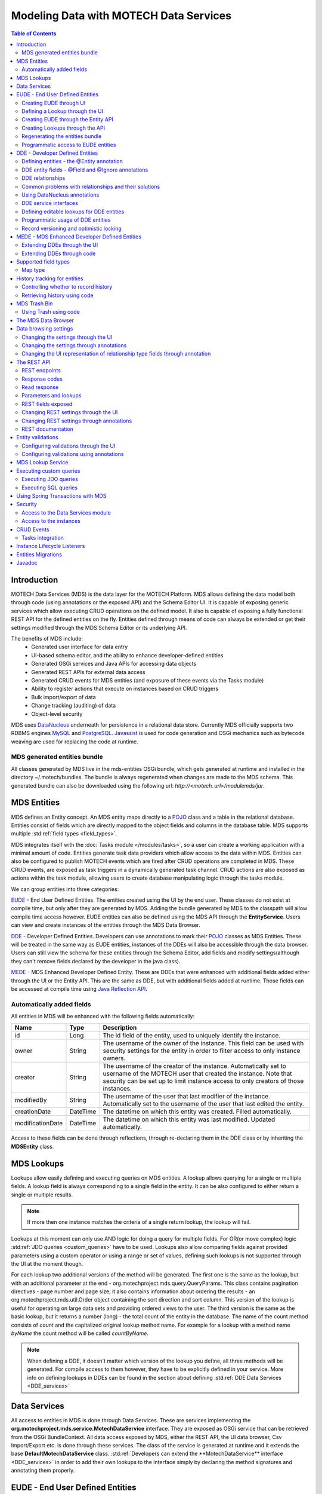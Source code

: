 =======================================
Modeling Data with MOTECH Data Services
=======================================

.. contents:: Table of Contents
   :depth: 3

############
Introduction
############

MOTECH Data Services (MDS) is the data layer for the MOTECH Platform. MDS allows defining the data model both through code
(using annotations or the exposed API) and the Schema Editor UI. It is capable of exposing generic services which allow
executing CRUD operations on the defined model. It also is capable of exposing a fully functional REST API for the
defined entities on the fly. Entities defined through means of code can always be extended or get their settings modified
through the MDS Schema Editor or its underlying API.

The benefits of MDS include:
 * Generated user interface for data entry
 * UI-based schema editor, and the ability to enhance developer-defined entities
 * Generated OSGi services and Java APIs for accessing data objects
 * Generated REST APIs for external data access
 * Generated CRUD events for MDS entities (and exposure of these events via the Tasks module)
 * Ability to register actions that execute on instances based on CRUD triggers
 * Bulk import/export of data
 * Change tracking (auditing) of data
 * Object-level security

MDS uses `DataNucleus <http://www.datanucleus.org/>`_ underneath for persistence in a relational data store. Currently
MDS officially supports two RDBMS engines `MySQL <http://www.mysql.com/>`_ and `PostgreSQL <http://www.postgresql.org/>`_.
`Javassist <http://www.csg.ci.i.u-tokyo.ac.jp/~chiba/javassist/>`_ is used for code generation and OSGi mechanics such
as bytecode weaving are used for replacing the code at runtime.

MDS generated entities bundle
#############################

All classes generated by MDS live in the mds-entities OSGi bundle, which gets generated at runtime and installed in the
directory ~/.motech/bundles. The bundle is always regenerated when changes are made to the MDS schema.
This generated bundle can also be downloaded using the following url: *http://<motech_url>/modulemds/jar*.


############
MDS Entities
############


MDS defines an Entity concept. An MDS entity maps directly to a `POJO <http://wikipedia.org/wiki/Plain_Old_Java_Object>`_ class
and a table in the relational database. Entities consist of fields which are directly mapped to the object fields and columns
in the database table. MDS supports multiple :std:ref:`field types <field_types>`.

MDS integrates itself with the :doc:`Tasks module </modules/tasks>`, so a user can create a working application with a minimal amount of code.
Entities generate task data providers which allow access to the data within MDS. Entities can also be configured to publish
MOTECH events which are fired after CRUD operations are completed in MDS. These CRUD events, are exposed as task triggers
in a dynamically generated task channel. CRUD actions are also exposed as actions within the task module, allowing users
to create database manipulating logic through the tasks module.

We can group entities into three categories:

EUDE_ - End User Defined Entities. The entities created using the UI by the end user. These classes do not exist at compile
time, but only after they are generated by MDS. Adding the bundle generated by MDS to the classpath will allow compile
time access however. EUDE entities can also be defined using the MDS API through the **EntityService**. Users can view and create
instances of the entities through the MDS Data Browser.

DDE_ - Developer Defined Entities. Developers can use annotations to mark their `POJO <http://wikipedia.org/wiki/Plain_Old_Java_Object>`_ classes
as MDS Entities. These will be treated in the same way as EUDE entities, instances of the DDEs will also be accessible through
the data browser. Users can still view the schema for these entities through the Schema Editor, add fields and modify
settings(although they can't remove fields declared by the developer in the java class).

MEDE_ - MDS Enhanced Developer Defined Entity. These are DDEs that were enhanced with additional fields added either
through the UI or the Entity API. This are the same as DDE, but with additional fields added at runtime. Those fields
can be accessed at compile time using `Java Reflection API <https://docs.oracle.com/javase/tutorial/reflect/>`_.

Automatically added fields
##########################

All entities in MDS will be enhanced with the following fields automatically:

+------------------+-----------+--------------------------------------------------------------------------------------+
|Name              |Type       | Description                                                                          |
+==================+===========+======================================================================================+
|id                |Long       |The id field of the entity, used to uniquely identify the instance.                   |
+------------------+-----------+--------------------------------------------------------------------------------------+
|owner             |String     |The username of the owner of the instance. This field can be used with security       |
|                  |           |settings for the entity in order to filter access to only instance owners.            |
+------------------+-----------+--------------------------------------------------------------------------------------+
|creator           |String     |The username of the creator of the instance. Automatically set to username of the     |
|                  |           |MOTECH user that created the instance. Note that security can be set up to limit      |
|                  |           |instance access to only creators of those instances.                                  |
+------------------+-----------+--------------------------------------------------------------------------------------+
|modifiedBy        |String     |The username of the user that last modifier of the instance. Automatically set to the |
|                  |           |username of the user that last edited the entity.                                     |
+------------------+-----------+--------------------------------------------------------------------------------------+
|creationDate      |DateTime   |The datetime on which this entity was created. Filled automatically.                  |
+------------------+-----------+--------------------------------------------------------------------------------------+
|modificationDate  |DateTime   |The datetime on which this entity was last modified. Updated automatically.           |
+------------------+-----------+--------------------------------------------------------------------------------------+

Access to these fields can be done through reflections, through re-declaring them in the DDE class or by inheriting
the **MDSEntity** class.

.. _lookups:

###########
MDS Lookups
###########

Lookups allow easily defining and executing queries on MDS entities. A lookup allows querying for a single or multiple
fields. A lookup field is always corresponding to a single field in the entity. It can be also configured to either return
a single or multiple results.

.. note::

    If more then one instance matches the criteria of a single return lookup, the lookup will fail.

Lookups at this moment can only use AND logic for doing a query for multiple fields. For OR(or move complex) logic
:std:ref:`JDO queries <custom_queries>` have to be used. Lookups also allow comparing fields against provided parameters
using a custom operator or using a range or set of values, defining such lookups is not supported through the UI at the moment
though.

For each lookup two additional versions of the method will be generated. The first one is the same as the lookup, but with an
additional parameter at the end - org.motechproject.mds.query.QueryParams. This class contains pagination directives
- page number and page size, it also contains information about ordering the results - an org.motechproject.mds.util.Order
object containing the sort direction and sort column. This version of the lookup is useful for operating on large data sets and providing
ordered views to the user. The third version is the same as the basic lookup, but it returns a number (long) - the total count
of the entity in the database. The name of the count method consists of *count* and the capitalized original lookup method name. For example
for a lookup with a method name *byName* the count method will be called *countByName*.

.. note::

    When defining a DDE, it doesn't matter which version of the lookup you define, all three methods will be generated.
    For compile access to them however, they have to be explicitly defined in your service. More info on defining lookups in DDEs
    can be found in the section about defining :std:ref:`DDE Data Services <DDE_services>`

#############
Data Services
#############

All access to entities in MDS is done through Data Services. These are services implementing the
**org.motechproject.mds.service.MotechDataService** interface. They are exposed as OSGi service that
can be retrieved from the OSGi BundleContext. All data access exposed by MDS, either the REST API, the UI data browser,
Csv Import/Export etc. is done through these services. The class of the service is generated at runtime and it extends the base
**DefaultMotechDataService** class. :std:ref:`Developers can extend the **MotechDataService** interface <DDE_services>`
in order to add their own lookups to the interface simply by declaring the method signatures and annotating them properly.

.. _EUDE:

################################
EUDE - End User Defined Entities
################################

These entities are created by end users, either through the UI or using the exposed API. No programming knowledge is required
in order to define an EUDE using the first method. Although these entities are not known at compile time(unless the jar generated by MDS is added
to the classpath) programmatic access to these entities is still possible using
`Java Reflection API <https://docs.oracle.com/javase/tutorial/reflect/>`_ and some handy helper classes exposed by MDS -
mainly the :std:ref:`MdsLookupService <mds_lookup_service>`.

.. note::

    All EUDE classes share the same java package: **org.motechproject.mds.entity**

.. _create_EUDE:

Creating EUDE through UI
########################

The easiest way to create EUDE entities is to use the MOTECH UI. First select **Data Services** from the left navigation
menu(**Modules** menu), then navigate to the **Schema Editor** tab. You will see a dropdown allowing to select an existing entity for
modification or deletion. Next to the dropdown menu you will see a New Entity button.

        .. image:: img/schema_editor.png
                :scale: 100 %
                :alt: MDS Schema Editor - adding new entity
                :align: center

After that the user is asked for the name of the entity. This can be anything that is a legal name of a class in Java.

        .. image:: img/entity_name.png
                :scale: 100 %
                :alt: MDS Schema Editor - enter entity name
                :align: center

The view for managing entity fields is then displayed to the user. Users can add a field by selecting its type, choosing a name
and a display name. 'display name' represents what will be visualised to the users in the MDS Data Browser, task editor etc.
'name' represents the actual name of the field that will be used for class and table creation. After this data is entered,
hitting the green plus sign will add the field.

        .. image:: img/new_field.png
                :scale: 100 %
                :alt: MDS Schema Editor - adding a new field
                :align: center

The field is then expanded and the user is presented with options to modify the field settings:

The **Basic** sections allows to change the previously entered name and display name, it also allows marking the field
as required, meaning that users will be prevented from creating an instance without any value in this field. A default
value for the field can also be entered, as well as a tooltip that will be shown to users creating instances of the entity.

         .. image:: img/field_basic.png
                 :scale: 100 %
                 :alt: MDS Schema Editor - basic field settings
                 :align: center

The **Metadata** section allows adding metadata to the field. This used internally by MDS for features such as relationships.
End users should not worry about this section, but advanced users can add any values they wish for their own processing needs.
Metadata is retrieved with the field schema using the Entity API. An example of using metadata could be a scenario when
we are writing a third party export tool, that takes the MDS Schema and imports it into a 3rd party system. The field
metadata can be used by that tool in order to recognize some fields as requiring special processing logic.

        .. image:: img/field_metadata.png
                :scale: 100 %
                :alt: MDS Schema Editor - metadata field settings
                :align: center

The **Validation** section allows setting specific validation rules for the field. Users will then be constrained by these
validations when creating instances of the entity. Validations are type specific.

        .. image:: img/field_validation.png
                :scale: 100 %
                :alt: MDS Schema Editor - field metadata
                :align: center

The **Settings** tab allows users to set type specific settings of the field. An example setting is the 'Max text length'
of a String field, which indicates the maximum length of the string at the database level.

        .. image:: img/field_settings.png
                :scale: 100 %
                :alt: MDS Schema Editor - field settings
                :align: center

Existing fields can be deleted using the trash bin icon next to their type.

        .. image:: img/field_delete.png
                :scale: 100 %
                :alt: MDS Schema Editor - delete field
                :align: center

When the user is done modifying the entity, clicking **Save changes** will save the changes to schema and regenerate
MDS entities. Clicking **Abandon Changes** will abandon all changes made by the user since the last save.

        .. image:: img/entity_save_abandon.png
                :scale: 100 %
                :alt: MDS Schema Editor - save or abandon changes
                :align: center

Defining a Lookup through the UI
################################

Users can use the UI for adding lookups to an entity. These lookups can then be executed either directly through the data
services or using the Data Browser UI. In order to add a new lookup, first open the advanced settings of an entity by
clicking the 'Advanced Settings' button.

        .. image:: img/entity_advanced.png
                :scale: 100 %
                :alt: MDS Schema Editor - advanced settings
                :align: center

After that users can create lookups by clicking on the 'New Lookup' button.

        .. image:: img/lookup_new.png
                :scale: 100 %
                :alt: MDS Schema Editor - adding a new lookup
                :align: center

The name fo the lookup can then be modified as well as whether it returns a single or multiple objects.
In order to make a lookup useful, it has be executed on a given set of fields, which can be added on the right side
of the window by clicking the 'New Lookup Field' button and selecting the right field from the dropdown. They can be
deleted using the trash bin button.

        .. image:: img/lookup_edit.png
                :scale: 100 %
                :alt: MDS Schema Editor - editing a lookup
                :align: center

In order to remove a lookup, the delete button in the lower right of dialog can be used.

        .. image:: img/lookup_delete.png
                :scale: 100 %
                :alt: MDS Schema Editor - deleting a lookup
                :align: center

When the user is done adding lookups to an entity, clicking **Save changes** will save the changes and trigger regeneration.
Clicking **Abandon Changes** will abandon all changes made by the user since the last save.

        .. image:: img/entity_save_abandon.png
                :scale: 100 %
                :alt: MDS Schema Editor - save or abandon changes
                :align: center

Creating EUDE through the Entity API
####################################

Creation of entities can be also done using the **org.motechproject.mds.service.EntityService**.
This an OSGi service exposed by MDS which allows creation and modification of MDS entities, exposing everything
that the UI does. In order to use the service it has to be retrieved from the OSGi context, either directly using the
OSGi API or a Blueprint reference can be used to inject a proxy for that service directly as a Spring bean.

Example of retrieving the service manually:

.. code-block:: java

    import org.motechproject.mds.service.EntityService;
    import org.osgi.framework.*;

    ...

    public EntityService getEntityService() {
        // note that if using Spring, the BundleContext can be injected as any other bean
        // which allows skipping this step
        BundleContext bundleContext = FrameworkUtil.getBundle(EntityService.class).getBundleContext();

        // get the service reference from the bundle context
        ServiceReference<EntityService> ref = bundleContext.getServiceReference(EntityService.class);

        // return the service for the reference, or null if there are no references
        // the service should always be available, so a null reference definitely indicates some sort error
        return ref == null ? null : bundleContext.getService(ref);
    }

and the preferred way using blueprint. Note that thanks to this declaration an EntityService bean becomes available
in your Spring context.

.. code-block:: xml

    <?xml version="1.0" encoding="UTF-8"?>
    <beans xmlns="http://www.springframework.org/schema/beans"
        xmlns:xsi="http://www.w3.org/2001/XMLSchema-instance"
        xmlns:osgi="http://www.eclipse.org/gemini/blueprint/schema/blueprint"
        xsi:schemaLocation="http://www.springframework.org/schema/beans
            http://www.springframework.org/schema/beans/spring-beans.xsd
            http://www.eclipse.org/gemini/blueprint/schema/blueprint
            http://www.eclipse.org/gemini/blueprint/schema/blueprint/gemini-blueprint.xsd">

        <osgi:reference id="entityService" interface="org.motechproject.mds.service.EntityService"/>

    </beans>


After getting hold of the service the entity can be created using the createEntity method:

.. code-block:: java

        EntityService entityService = getEntityService();

        EntityDto entity = new EntityDto("Patient");

        // the EntityDto instance returned will have the id value set
        entity = entityService.createEntity(entity);

.. _edit_EUDE_schema:

If we want to edit an existing entity, we can retrieve it using the EntityService:

.. code-block:: java

        // We can use the org.motechproject.mds.util.ClassName utility in order
        // to get the EUDE class name given just the name
        String className = ClassName.getEntityName("Patient");

        // className is org.motechproject.mds.entity.Patient
        EntityDto entity = entityService.getEntityByClassName(className);

When we have the EntityDto instance, fields can get added to the entity using the service and EntityDto returned:

.. code-block:: java

        // a simple integer field
        FieldDto simpleField = new FieldDto("simpleInt", "Simple integer", TypeDto.INTEGER);

        // a required name field
        FieldDto nameField = new FieldDto("name", "Patient Name", TypeDto.STRING, true);

        // an optional date of birth field, with a tooltip
        FieldDto dobField = new FieldDto("dob", "Date of Birth", TypeDto.DATETIME, false, null,
                "Patients date of birth, leave blank if unknown");

        // a required Social ID field, defaulting to 0
        FieldDto socialIdField = new FieldDto("socialId", "Social ID", TypeDto.LONG, true, 0L);

        // add the fields to the entity created earlier
        entityService.addFields(entity, simpleField, nameField, dobField, socialIdField);


In order to make these changes take effect, :std:ref:`data bundle regeneration must be triggered <Regeneration>`.

Creating Lookups through the API
################################

Just as any other edits on the entity schema, lookups can also be created using the EntityService.
In a similar fashion to fields, the **addLookups** method can be used for adding lookups to an entity.
Given that we have the EntityDto object and the EntityService(), we can create lookups in the following manner:

.. code-block:: java

        // this lookup will check the name field, during an exact comparison
        LookupDto lookupByName = new LookupDto("By name",
                true, // single object return
                true, // expose this lookup through REST
                Arrays.asList(new LookupFieldDto("name", LookupFieldDto.Type.VALUE)
        ));

        // this a complex lookup using multiple fields
        LookupDto complexLookup = new LookupDto("Complex lookup",
                false,  // return multiple objects
                false,  // do not expose by REST
            Arrays.asList(
                // the custom operator matches() will be used for querying on the name field
                new LookupFieldDto("name", LookupFieldDto.Type.VALUE, Constants.Operators.MATCHES),
                // the dob parameter will take a range, with a min and max value
                new LookupFieldDto("dob", LookupFieldDto.Type.RANGE),
                // for the state field, a set of possible values can be supplied
                new LookupFieldDto("state", LookupFieldDto.Type.SET),
                // the search through relationship fields is possible using the dot operator
                new LookupFieldDto("relationshipField.number", LookupFieldDto.Type.VALUE))
        );

        // add the lookup
        entityService.addLookups(entity, lookupByName, complexLookup);

In order to make these changes take effect, :std:ref:`data bundle regeneration must be triggered <Regeneration>`.

.. _Regeneration:

Regenerating the entities bundle
################################

After we are done with modifications to the entity schema, we must trigger regeneration in order for the
classes to get updated and made available in OSGi. For this we need to use **org.motechproject.mds.service.JarGeneratorService**,
which we can retrieve the same way that we can retrieve the EntityService. Once we have an instance of the service, all
we need to do is call the regenerateMdsDataBundle method:


.. code-block:: java

    JarGeneratorService jarGeneratorService = getJarGeneratorService();

    jarGeneratorService.regenerateMdsDataBundle();


After the schema gets regenerated and all bundles using MDS get refreshed, the EUDE class should be available for use.

Programmatic access to EUDE entities
####################################

EUDE classes can be accessed using java reflections. This is an example of creating an instance using reflections:

.. code-block:: java

    // first get the interface class name of the name entity
    // this helper method will always return org.motechproject.mds.entity.Patient
    String interfaceName = ClassName.getInterfaceName("Patient")

    // Retrieve the Data Service
    MotechDataService service = ServiceUtil.getServiceForInterfaceName(bundleContext, interfaceName);

    // Get the Class object for the entity
    Class entityClass = service.getClassType();

    // create a patient instance and set the name to "John"
    Object instance = entityClass.newInstance();
    PropertyUtil.setProperty(instance, "name", "John");

    // save it using the service
    service.create(instance);

As you can see the access is done through the Data Service. We can obtain the Class object for the
generated class and use it for doing all required operations using reflections.

.. _DDE:

################################
DDE - Developer Defined Entities
################################

Developers can use annotated `POJO <http://wikipedia.org/wiki/Plain_Old_Java_Object>`_ classes in order to define the
model for their application. Entities defined in this way will be treated in a similar fashion to EUDE_ entities, they can also
be accessed using the MDS Data Browser. New fields can also be added to DDEs - so that they become MEDE_.

DDEs are represented by actual Java classes used for defining them. OSGi bytecode weaving is used in order to enhance
these classes at runtime and add additional fields for them. Because of this, these classes can be used with ease in code,
since they are available during compile time to developers.

Defining entities - the @Entity annotation
##########################################

In order to define a DDE by using the **org.motechproject.mds.annotations.Entity** annotation. This are the contents of
Patient.java, an example fo a DDE entity:

.. code-block:: java

    package org.motechproject.example;

    import org.motechproject.mds.annotations.*;

    @Entity
    public class Patient {

    }

When the module containing this entity gets installed MDS will scan it for classes annotated with **@Entity**, and the
class above would get picked up for processing. Schema for the entity is then generated and persisted in the
database of MDS, the class is also enhanced by DataNucleus. The MDS weaving hook then replaces the bytecode for this
class in module ClassLoaders with the DataNucleus/MDS enhanced version, making it available to the modules using it.

.. note::

    The module must export the package of the entity in OSGi, using the Export-Package directive in its manifest.

The **@Entity** annotation has the following parameters:

* ``name`` - The name of the entity displayed to the user. Defaults to the simple name of the annotated class.
* ``module`` - The name of the module for this entity. Defaults to the module name of the bundle from which this entity comes from.
* ``namespace`` - The namespace in which the entity is defined. Optional, defaults to empty.
* ``tableName`` - The actual name of the table in the database for this entity. Allows users to directly control the name in the data store. The default table name will take the form of: ``MDS_<MODULE>_<NAMESPACE>_<ENTITY_NAME>``. If an entity has no namespace or module, those parts will be omitted.
* ``recordHistory`` - Set to true if MDS should record history for this entity.

DDE entity fields - @Field and @Ignore annotations
##################################################

An entity does not have much use without any fields. MDS will treat any public field or field with public
getter/setter in the class as an MDS field. In the class below, the field **name** will be picked up automatically as a
field to be persisted in the database:

.. code-block:: java

    @Entity
    public class Patient {

        private String name;

        public String getName() {
            return name;
        }

        public void setName(String name) {
            this.name = name;
        }
    }

The **@Field** annotation can be used for more explicit marking and control over the fields basic properties. In the
example below, the **required** parameter of the annotations is used to mark the name field as required, moreover the
physical column name in the database is set to "P_NAME":

.. code-block:: java

    @Entity
    public class Patient {

        @Field(name = "P_NAME", required = true)
        private String name;

        public String getName() {
            return name;
        }

        public void setName(String name) {
            this.name = name;
        }
    }

The @Field annotation could also be placed on the setter or getter methods for the same effect.

Not every public field, or not every field that has a public getter or setter has to be persisted in the database.
The **@Ignore** annotation can be used for marking such field as not persistent:

.. code-block:: java

    @Entity
    public class Patient {

        @Ignore
        public String name;
    }


The name field in the example above will not become a database field and no MDS schema will be generated for it. This
field will also not be accessible through the data browser.


DDE relationships
#################
Creating relationships between entities is currently only possible for DDE. The definition of a relationship depends
on the type of the relation. MDS supports one-to-one, one-to-many, many-to-many and master-detail relationships,
both uni-directional and bi-directional. The way to define relationships for DDEs is presented in the examples below.

- **One-to-one**
  To create a one to one relationship, one of the related entities, should define a field of class, that represents the
  second entity. Both classes must of course be valid MDS Entities. The code below, provided that Book is an
  entity, will create a simple, uni-directional, one-to-one relationship between Author and Book.

.. code-block:: java

    @Entity
    public class Author {
        @Field
        private String name;

        @Field
        private Book book;

        ...
    }

- **One-to-many**
  To create a one to many relationship, one of the entities should define a collection of related entity. Just like in
  one-to-one relationships, both classes must be valid MDS entities to work. The code below shows an example of a
  simple, uni-directional, one-to-many relationship between Author and Book (one author is related with many books).

.. code-block:: java

    @Entity
    public class Author {
        @Field
        private String name;

        @Field
        private Set<Book> book;

        ...
    }

- **Bi-directional relationships**
  The bi-directional relationship is a model, in which both sides of a relation are aware of the existence of
  a relationship and can both refer to the other side of a relation.

  To make the relationship bi-directional, two additional steps must be taken:
   - The second entity must also define a relationship to the other entity
   - Exactly one MDS field of a bi-directional relationship must be annotated with the @javax.jdo.annotations.Persistent(mappedBy = "fieldName")
     annotation. The fieldName should correspond to the field name that is in a relationship, in the another entity.

  Please see the code below, for an example of a one-to-many, bi-directional relationship.

.. code-block:: java

    @Entity
    public class Author {
        @Field
        private String name;

        @Field
        @Persistent(mappedBy = "author")
        private Set<Book> book;

        ...
    }

    @Entity
    public class Book {
        @Field
        private String title;

        @Field
        private Author author;

        ...
    }

- **Many-to-many**
  Mds supports two types of many to many relationship. First type is **M-N Set** relation which is bi-directional, if you
  need more information you should `read datanucleus M-N Set relation documentation <http://www.datanucleus.org/products/accessplatform_4_0/jdo/orm/many_to_many.html#set>`_.
  The code below shows an example of a many-to-many set relationship.

.. code-block:: java

    @Entity
    public class Author {
        @Field
        private String name;

        @Field
        @Persistent(mappedBy = "author")
        private Set<Book> book;

        ...
    }

    @Entity
    public class Book {
        @Field
        private String title;

        @Field
        private Set<Author> author;

        ...
    }

.. _indexed_manyToMany:

Second type is **M-N Indexed Lists** relation which is modelled as 2 1-N unidirectional relations using join tables. Very important
is to use the @IndexedManyToMany annotation at both ends of the relation instead of the @Persistent(mappedBy = "fieldName"). If you need more
information you should `read datanucleus M-N Indexed List relation documentation <http://www.datanucleus.org/products/accessplatform_4_0/jdo/orm/many_to_many.html#list_indexed>`_.
The code below shows an example of a many-to-many indexed list relationship.

.. code-block:: java

    @Entity
    public class Actor {

        @Field
        private String name;

        @Field
        @IndexedManyToMany(relatedField = "actors")
        private List<Movie> movies;

        ...
    }

    @Entity
    public class Movie {

        @Field
        private String name;

        @Field
        @IndexedManyToMany(relatedField = "movies")
        private List<Actor> actors;

        ...
    }


The code below shows an example how to properly use many-to-many indexed list relationship.

.. code-block:: java

    Actor actor1 = actorDataService.findByName("actor_1");
    Actor actor2 = actorDataService.findByName("actor_2");
    Movie movie = movieDataService.findByName("movie");

    movie.getActors().add(actor1);
    movie.getActors().add(actor2);
    actor1.getMovies().add(movie);
    actor2.getMovies().add(movie);

    movieDataService.update(movie);


.. note::

    To add an object to an M-N relationship you need to set it at both ends of the relation. You should also remember to
    define the methods equals and hashCode so that updates are detected correctly.

- **Master-detail**
  MDS also supports master-detail model, where entity can inherit some fields from another entity. This is achieved by
  simple class inheritance, using Java keyword **extends**. Naturally, both classes must be valid MDS entities for this
  to work. The code below shows an example of such master-detail model.

.. code-block:: java

    @Entity
    public abstract class Config {
        @Field
        private String name;

        @Field
        private Map<String, String> properties;

        ...
    }

    @Entity
    public class ModuleConfig extends Config {
        @Field
        private String moduleName;

        @Field
        private String moduleVersion;

        ...
    }

.. _lazy_eager_loading:

- **Eager/lazy loading**
  By default loading an entity with relationship will load its related entities, but that behaviour can be configured
  through @Persistent(defaultFetchGroup = "true/false") annotation. Please see the code below for an example.

  .. code-block:: java

      @Entity
      public class Author {

          @Field
          private String name;

          @Field
          @Persistent(defaultFetchGroup = "false")
          private Set<Book> books;

          ...
      }

  By defining class this way the set of books won't be fetched from the database unless it is explicitly said (e.g. by
  calling :code:`getBooks()` method on object of the :code:`Author` class) to. This approach simplifies the queries sent
  to the database and lower its overall usage.

  Lets take a look at the following example using :code:`Subscriber` and :code:`Subscription` classes.

  .. code-block:: java

      @Entity()
      public class Subscriber extends MdsEntity {

          @Field
          private Long callingNumber;

          @Field
          @Persistent(mappedBy = "subscriber")
          private Set<Subscription> subscriptions;

          ...

      }

  .. code-block:: java

      @Entity
      public class Subscription extends MdsEntity {

          @Field
          private String subscriptionId;

          @Field
          private Subscriber subscriber;

          ...

      }

  With the default approach query responsible for fetching subscriptions will look like this

  .. code-block:: sql

      SELECT 'entity.class.name.Subscription' AS
          NUCLEUS_TYPE,
          A0.creationDate,
          A0.creator,
          A0.id,
          A0.modificationDate,
          A0.modifiedBy,
          A0.owner,
          A0.subscriber_id_OID,
          A0.subscriptionId
      FROM MOTECH_PLATFORM_DATA_SERVICES_TEST_BUNDLE_SUBSCRIPTION A0
          WHERE EXISTS (
              SELECT 'entity.class.name.Subscriber' AS
                  NUCLEUS_TYPE,
                  A0_SUB.id AS DN_APPID
              FROM MOTECH_PLATFORM_DATA_SERVICES_TEST_BUNDLE_SUBSCRIBER A0_SUB
                  WHERE A0.subscriber_id_OID = A0_SUB.id)


  which gets simplified to

  .. code-block:: sql

      SELECT 'entity.class.name.Subscription' AS
          NUCLEUS_TYPE,
          A0.creationDate,
          A0.creator,
          A0.id,
          A0.modificationDate,
          A0.modifiedBy,
          A0.owner,
          A0.subscriber_id_OID,
          A0.subscriptionId
      FROM MOTECH_PLATFORM_DATA_SERVICES_TEST_BUNDLE_SUBSCRIPTION A0
          WHERE A0.subscriber_id_OID = 1

  if we remove :code:`Subscriptions` field from the default fetch group (by adding :code:`@Persistent(defaultFetchGroup = "false")
  annotation to the :code:`Subscriptions` field. This query requires one table scan less and won't be sent to the
  database unless explicitly ordered to.


Common problems with relationships and their solutions
######################################################

**Problem: Accessing related fields throws javax.jdo.JDODetachedFieldAccessException or returns null**

**Explanation:** By default, the metadata generated for the entities by MDS specifies that all fields are loaded eagerly. This
means that the object retrieved from MDS data service will have all its fields and relationship set. This behaviour can be
adjusted, by switching the strategy to lazy loading for certain fields. This is commonly done to improve the performance,
since the objects will not be fetched from the database until they are accessed. You can read more about :std:ref:`the eager and lazy
loading strategies in MDS <lazy_eager_loading>`. Datanucleus will only be able to fetch lazy loaded fields if they are
accessed within the same transaction. Accessing fields marked as lazy loaded, outside of the transaction will result
in either javax.jdo.JDODetachedFieldAccessException, if the instance is in detached state or will return null, if the
instance is in transient state.

Another possible reason of getting the aforementioned exception is accessing objects deep in the relationship chain. Depending
on the properties that have been set, Datanucleus will fetch the whole relationship tree together with an object, or only
relationships up to some certain level. This can be controlled using the maxFetchDepth property of the @Entity annotation
and datanucleus properties. A value of -1 means that the whole relationship tree should be fetched.

**Problem: Many-to-many relationship with lists does not work properly**

**Explanation:** Since many-to-many relationship with lists is treated differently - as two one-to-many relationships, and due
to several internal MDS issues, many-to-many relationship with lists must be modeled using our own @IndexedManyToMany. Please
see usage instructions in the :std:ref:`M:N relationships documentation <indexed_manyToMany>`.

**Problem: While starting the server or module an InvalidRelationshipException is thrown**

**Explanation:** The Motech Data Services module takes care, that all relationships are defined properly. In case it
finds any problems with the relationship definitions, it will throw this exception, with an instruction on how to
model the relationship properly. A general rule for bi-directional relationships is to place the @javax.jdo.annotations.Persistent
annotation at exactly one side of a relationship. In case of many-to-many relationships, use our own @IndexedManyToMany annotation.

.. _hashCode_equals:

**Problem: Creating/updating instance throws StackOverflowError**

**Explanation:** A common mistake while modeling bi-directional relationships is including the relationship field in the
hashCode and equals methods. Assume a bi-directional relationship between entities A and B and instances of those
entities that point to each other. When Datanucleus attempts to calculate the hashCode or invoke equals method to
compare the objects, it will fall into infinite loop, reading instance of entity A and B consecutively, until it
runs out of space and throws StackOverflowError. Therefore, it is highly recommended that relationship fields
are not used in the hashCode and equals methods. It is recommended that the hashCode and equals methods respect
the `Java guidelines <http://docs.oracle.com/javase/8/docs/api/java/lang/Object.html#hashCode-->`_ for overriding these methods.
Required and unique fields are the best candidates to use in these methods. Moreover, Datanucleus recommends that the
ID field is not used in the hashCode method, as it may cause issue while detaching/attaching persistable object.

In rare conditions the StackOverflowError may originate from the Datanucleus L2 Cache and it is most likely a bug
in Datanucleus. If such problem arises, please first make sure that all of the above conditions have been resolved.
If it doesn't help, the Motech Data Service exposes the evictAll method, that clears the entire Datanucleus cache.
Moreover, it is possible to adjust the `Datanucleus L2 cache settings <http://www.datanucleus.org/products/accessplatform/persistence_properties.html#cache>`_
or even turn it off completely. Please keep in mind that these steps may affect MDS performance.

**Problem: CRUD operations on instances throw javax.jdo.JDOUserException: Cannot read fields from a deleted object**

**Explanation:** The exception with the above message is thrown when Datanucleus attempts to perform operations on objects, that
have been elsewhere deleted. This might include a scenario with several threads working on the same instance or caching a
retrieved instance in a local variable and then accessing its related fields that have been deleted. Simple solutions
to this problem include synchronizing the code or retrieving fresh instance of an object, before introducing any changes.

**Problem: CRUD operations on instances with many-to-many relationship do not work properly**

**Explanation:** There are several rules that must be followed while working with many-to-many relationships. As per Datanucleus
contract, it is expected that the user takes care of the following things:
 - the hashCode and equals methods must be set in all entities as mentioned in the :std:ref:`hashCode / equals guidelines <hashCode_equals>`
 - while adding an object to many-to-many relationship, it must be set on the both ends of the relation; otherwise, Datanucleus
   won't know which side of the relationship is correct
 - while deleting an object with many-to-many relationship, it must first be removed from the other side of the relationship,
   to avoid errors about an object being linked to other objects
 - moreover, please see the `Datanucleus documentation about many-to-many relationships <http://www.datanucleus.org/products/accessplatform/jdo/orm/many_to_many.html>`_

In case of other problems or explanations not being helpful enough, please contact us via `mailing list <https://groups.google.com/forum/?fromgroups#!forum/motech-dev>`_,
so we can investigate your case. You will get a faster response if you provide a piece of code that reproduces the issue.


Using DataNucleus annotations
#############################

DataNucleus `JDO annotations <http://www.datanucleus.org/products/datanucleus/jdo/annotations.html>`_ can be used
for enhancing DDEs. These annotations will be taken into consideration by DataNucleus and override the metadata that
MDS generates. For example the **@javax.jdo.Unique** annotation can be used in order to mark fields in an entity as unique.
Refer to the DataNucleus documentation for more information on using those annotations.

.. _DDE_services:

DDE service interfaces
######################

DDEs can define their own interfaces that extend the default service interface that will be used for generating
MDS services. The service will be published under that interface, and thanks to inheritance, it will also expose
type safe methods from the base service. Here is an example of defining an interface for a 'Patient' DDE:

.. code-block:: java

    public interface PatientDataService extends MotechDataService<Patient> {

    }

Thanks to this declaration type safe access to methods of the interface will be gained, the generic parameter Patient
will be inserted for the returned/parameter values.

This way of defining services for DDEs also allows to define additional lookups on the service. These lookups are defined
as plain method declarations with annotations and their implementation will be generated at runtime by MDS. The lookup
method must be annotated with a **@Lookup** annotation. Method parameters should be marked with @LookupField annotation
in order to connect the parameter with the actual entity field.

.. note::

    If the @LookupField annotation is not present, MDS will fall back to an attempt to recognize the method parameter name,
    take note that this requires debug information at runtime, so you have to compile your classes appropriately.

.. code-block:: java

    public interface PatientDataService extends MotechDataService<Patient> {

        /*
         * This lookup finds a single patient based on the field 'name'.
         * So invoking this method like this: byName("John") will
         * return the patient with the name "John".
         */
        @Lookup
        Patient byName(@LookupField(name = "name") String name);

        /*
         * The count method. Note that if this method is not defined,
           it will be generated automatically from the lookup above.
         */
        long countByName(String name);

         /*
         * Same as above, but returns multiple results.
         */
        @Lookup
        List<Patient> byName2(@LookupField(name = "name") String name);

        /*
         * Same as above, but with QueryParams. Note that if this method is not defined,
           it will be generated automatically from the lookup above.
         */
        @Lookup
        List<Patient> byName2(@LookupField(name = "name") String name, QueryParams queryParams);
    }

The type of the parameter must match the type of the field, unless its one of the two special types:


**Range** - ranges can be used for looking up values that fall within the given range. An example is
a range of dates. Range consist of min and max values, it is possible to provide only one of these values so there will be no
boundary on the second end.

.. code-block:: java

    public interface PatientDataService extends MotechDataService<Patient> {

        /*
         * Looks up patients for which the date of birth falls in the supplied range of
         * values. Example of usage:

            byDateOfBirth(new Range<>(DateTime.now().minusYears(30), DateTime.now().minusYears(10)));

         * this returns patients born between 30 and 10 years ago.
         */
        @Lookup
        List<Patient> byDateOfBirth(@LookupField(name = "dob") Range<DateTime> dobRange);

    }

**Set** - Doing lookups by sets is also possible. Instead of providing a single value, you provide a set of values. If an
instance field matches one of the values, that is considered a hit(basically this is logical OR matching).

.. code-block:: java

    public interface PatientDataService extends MotechDataService<Patient> {

        /*
         * Looks up patients which name matches one of the values from the set.
         * Usage example:
         *
         *  byName(new HashSet<>(Arrays.asList("Tom", "John", "Bob")));
         *
         * This will return patients named Tom, John or Bob.
         */
        @Lookup
        List<Patient> byName(@LookupField(name = "name") Set<String> names);

    }

Lookups can also use custom operators. The operator is inserted between the field name and the lookup parameter in
the JDO query generated for the lookup. The default symbol is '=' - the equality sign, however different operators can also be used.
Both JDO QL `operators <http://www.datanucleus.org/products/datanucleus/jdo/jdoql.html#operators>`_ and
`methods <http://www.datanucleus.org/products/datanucleus/jdo/jdoql.html#methods>`_ can be used for lookups.
If an operator like "<" is provided as the custom operator, it will be put between field name and parameter value.
If the operator has the form a function like "matches()" it will generate a method call of the form
"parameter.matches(value)" - the value is inserted between the brackets. In order to provide a custom operator for a
lookup field, the customOperator field of the @LookupField annotation has to be set:

.. code-block:: java

    public interface PatientDataService extends MotechDataService<Patient> {

        /*
         * Does a matches() lookup on the name field.
         * Because matches() is used, a regex pattern can be passed as the parameter.
         */
        @Lookup
        List<Patient> byName(@LookupField(name = "name", customOperator = "matches()") String name);

    }

.. note::

    The list of standard JDO operators that can be used in lookups is defined as constants in the
    class **org.motechproject.mds.util.Constants.Operators**.

Defining editable lookups for DDE entities
##########################################

One way to define lookups for DDE entities is to include a :code:`mds-lookups.json` file in module resource directory.
The file should be a valid array of :code:`EntityLookups` class objects. Every lookup defined in the file will be added
only once, so even after user had deleted lookup it won't be recreated during module or MOTECH restart. This gives the
user complete control over those lookups without any restrictions. The unique identifier of every lookup is its
entity class name and lookup name combination. This is the intended way for modules to define lookups that should be
made editable by the end user. Backend code should not depend on these lookups.

Example :code:`mds-lookups.json` file.

.. code-block:: json

    [
        {
            "entityClassName" : "org.motechproject.tasks.domain.mds.task.Task",
            "lookups" : [
                {
                    "lookupName" : "Find Task by Owner",
                    "singleObjectReturn" : false,
                    "exposedViaRest" : false,
                    "lookupFields" : [
                        {
                            "name" : "owner",
                            "type" : "VALUE",
                            "customOperator" : "\u003d\u003d",
                            "useGenericParam" : false
                        }
                    ],
                    "readOnly" : false,
                    "methodName" : "findTaskByOwner",
                    "fieldsOrder" : [
                      "owner"
                    ]
                }
            ]
        }
    ]

Including the example json in Tasks module will result in adding lookup for Task entity that will return all tasks that
are owned by the specified user.

Programmatic usage of DDE entities
##################################

All that has to be done in order to use a DDE is to retrieve the service for its interface. Because of the nature
of DDEs, their classes are available during compile time. The service reference can be then retrieved using the
standard OSGi facilities:

.. code-block:: java

    public PatientService getPatientService() {
        BundleContext bundleContext = FrameworkUtil.getBundle(Patient.class).getBundleContext();
        ServiceReference<PatientService> ref = bundleContext.getServiceReference(PatientService.class);
        return ref == null ? null : bundleContext.getService(ref);
    }

The preferred way however is to use Blueprint OSGi references. The service will be injected as a Spring bean into the
Spring application context of the module and can be then used as any other bean(for example it can be @Autowired into
other beans).

.. code-block:: xml

    <?xml version="1.0" encoding="UTF-8"?>
    <beans xmlns="http://www.springframework.org/schema/beans"
        xmlns:xsi="http://www.w3.org/2001/XMLSchema-instance"
        xmlns:osgi="http://www.eclipse.org/gemini/blueprint/schema/blueprint"
        xsi:schemaLocation="http://www.springframework.org/schema/beans
            http://www.springframework.org/schema/beans/spring-beans.xsd
            http://www.eclipse.org/gemini/blueprint/schema/blueprint
            http://www.eclipse.org/gemini/blueprint/schema/blueprint/gemini-blueprint.xsd">

        <osgi:reference id="patientDataService" interface="org.motechproject.example.PatientService"/>

    </beans>

Once the service instance is obtained, the only thing left to do is to just call the right method exposed.

.. note::

    Usually a module should provide a service layer between the end user and the data layer implemented by MDS.
    It is not required however and left to the implementer.

Record versioning and optimistic locking
########################################

DDE entities support versioning of records. A version will be automatically increased after each update. This feature is
useful when other user or other thread is working with the same record. When user performs update but record has been changed
before this update an optimistic exception will be thrown. To enable versioning for the entity developer can extend **MdsVersionedEntity**
or can use the @Version annotation. The following example shows how to use the annotation.

.. code-block:: java

    @Entity
    @Version(strategy = VersionStrategy.VERSION_NUMBER, column = "version",
        extensions={@Extension(vendorName = "datanucleus", key="field-name", value="version")})
    public class VersionedEntity {

        @Field
        private Long version;
    }

.. note::

    Very important with REST API is to expose version field.


.. _MEDE:

##############################################
MEDE - MDS Enhanced Developer Defined Entities
##############################################

MEDE, MDS Enhanced Developer Defined Entities, are the DDE_ that were enhanced by users with additional fields at
runtime. In practice they are not much different from DDEs. The only difference lies in the additional fields added at runtime.
These fields are not part of the class at compile time, so access to these fields has to be done using reflections.
They can also be set through the MDS Data Browser, so this is a way for nontechnical users to attach their own schema to
the model.

Extending DDEs through the UI
#############################

Extending DDEs through the UI is not different from manipulating the schema of EUDE entities. Refer to the documentation
section on :std:ref:`creating EUDE entities <create_EUDE>` for more info. In order to extend a DDE first go the MDS
Schema Editor and select the DDE entity you wish to edit:

        .. image:: img/select_dde.png
                :scale: 100 %
                :alt: MEDE - select DDE
                :align: center

Next add the field you wish to add to the entity:

        .. image:: img/dde_new_field.png
                :scale: 100 %
                :alt: MEDE - add new field to DDE
                :align: center

You can also add lookup to the DDE:

        .. image:: img/dde_new_lookup.png
                :scale: 100 %
                :alt: MEDE - add new lookup to DDE
                :align: center

Finally, save your changes to trigger MDS schema regeneration and make your changes take effect(you can also abandon
your changes if you wish):

        .. image:: img/save_mede.png
                :scale: 100 %
                :alt: MEDE - save MEDE
                :align: center

Extending DDEs through code
###########################

Extending DDEs through code is no different from extending EUDE entities. The only difference is that the EntityDto for
the DDE has to be retrieved by providing its class name. Refer to the documentation on
:std:ref:`extending EUDE through code <edit_EUDE_schema>`.


.. _field_types:

#####################
Supported field types
#####################

MDS supports multiple types

+-----------+------------------------+---------------+--------------------+--------------------------------------------+
|MDS Type   |Java type               |MySQL DB type  |PostgreSQL DB type  |Description                                 |
+===========+========================+===============+====================+============================================+
|Blob       |java.lang.Byte[]        |mediumblob     |bytea               |A huge binary object, used to represent     |
|           |                        |               |                    |binary objects such as files or images.     |
+-----------+------------------------+---------------+--------------------+--------------------------------------------+
|Boolean    |java.lang.Boolean       |bit(1)         |boolean             |A boolean field, that can take either       |
|           |                        |               |                    |true or false as value.                     |
+-----------+------------------------+---------------+--------------------+--------------------------------------------+
|Combobox   |Based on settings:      |               |                    |A combobox showing users a selection of     |
|           |enum                    |separate table |separate table      |predefined values. It can take single or    |
|           |enum collection         |separate table |separate table      |multiple selections and can be configured   |
|           |java.lang.String        |varchar        |varchar             |to take user defined values.                |
|           |String collection       |separate table |separate table      |                                            |
+-----------+------------------------+---------------+--------------------+--------------------------------------------+
|           |java.util.Date          |datetime       |timestamp with      |A type representing the java.util.Date.     |
|           |                        |               |time zone           |Only available for DDE.                     |
+-----------+------------------------+---------------+--------------------+--------------------------------------------+
|           |org.joda.time.LocalDate |date           |date                |A type representing the LocalDate class     |
|           |                        |               |                    |from the Joda library. Does not represent   |
|           |                        |               |                    |time, only date. Only available for DDE.    |
+-----------+------------------------+---------------+--------------------+--------------------------------------------+
|           |org.joda.time.DateTime  |datetime       |timestamp with      |A type representing the DateTime class      |
|           |                        |               |time zone           |from the Joda library. Only available for   |
|           |                        |               |                    |DDE.                                        |
+-----------+------------------------+---------------+--------------------+--------------------------------------------+
|Date       |java.time.LocalDate     |date           |date                |A type representing the LocalDate class     |
|           |                        |               |                    |from Java8 time API. Does not represent     |
|           |                        |               |                    |time, only date.                            |
+-----------+------------------------+---------------+--------------------+--------------------------------------------+
|DateTime   |java.time.LocalDateTime |datetime       |timestamp with      |A type representing the LocalDateTime class |
|           |                        |               |time zone           |from Java8 time API.                        |
+-----------+------------------------+---------------+--------------------+--------------------------------------------+
|Decimal    |java.lang.Double        |double         |double precision    |A decimal field number.                     |
+-----------+------------------------+---------------+--------------------+--------------------------------------------+
|Integer    |java.lang.Integer       |int(11)        |integer             |An integer number.                          |
+-----------+------------------------+---------------+--------------------+--------------------------------------------+
|Locale     |java.util.Locale        |varchar        |varchar             |A type representing locale. Users will be   |
|           |                        |               |                    |shown a locale selection dropdown for       |
|           |                        |               |                    |type.                                       |
+-----------+------------------------+---------------+--------------------+--------------------------------------------+
|Map        |java.util.Map           |Separate table |Separate table      |A map of key-value pairs.                   |
+-----------+------------------------+---------------+--------------------+--------------------------------------------+
|Period     |org.joda.time.Period    |varchar        |varchar             |A type representing the Period class from   |
|           |                        |               |                    |the Joda library. Represents a period in    |
|           |                        |               |                    |time, i.e. 3 months.                        |
+-----------+------------------------+---------------+--------------------+--------------------------------------------+
|String     |java.lang.String        |varchar        |varchar             |A string of characters. The max length      |
|           |                        |               |                    |can be configured. For long text fields,    |
|           |                        |               |                    |consider using TextArea.                    |
+-----------+------------------------+---------------+--------------------+--------------------------------------------+
|TextArea   |java.lang.String        |mediumtext     |text                |A string of characters without max          |
|           |                        |               |                    |length. Suited for long text fields.        |
+-----------+------------------------+---------------+--------------------+--------------------------------------------+
|Time       |org.motechproject.      |varchar        |varchar             |A time representation without any date      |
|           |commons.date.model      |               |                    |or timezone information.                    |
|           |Time                    |               |                    |                                            |
+-----------+------------------------+---------------+--------------------+--------------------------------------------+

Map type
########

You can declare map with keys and values having generic type. MDS supports the following types of generics :

- key types (String, Integer, Long)
- value types (String, Integer, Long)

If you use the supported types, the field will be stored as a separate table in a database. Otherwise the field
will be serialized.

.. note::

    In a separate table map keys will be treated as primary keys. By default max key length in InnoDB is 767 bytes.
    When the innodb_large_prefix configuration option is enabled, this length limit is raised to 3072 bytes,
    for InnoDB tables that use the DYNAMIC and COMPRESSED row formats. Here you can find more details :
    http://dev.mysql.com/doc/refman/5.6/en/innodb-parameters.html#sysvar_innodb_large_prefix

#############################
History tracking for entities
#############################
MDS allows to keep track of any changes made on the instances, as well as reverting the state of an instance to a
concrete revision. Both viewing the history of an instance and reverting can be done via the code and UI. This feature
will only be available if you explicitly set, that the history tracking for your entity should be enabled. If you want to
view the history for your instance via UI, simply go to the detailed view of that instance, and click on the **History** button.

            .. image:: img/instance_history.png
                    :scale: 100 %
                    :alt: Detailed view of an instance - history
                    :align: center

.. note::

    If you introduce any changes to the entity definition (e.g. add or delete a field), you will still be able to view
    the state of an instance, but you will lose the ability to revert an instance (because of a schema mismatch).

Controlling whether to record history
#####################################
By default MDS doesn't keep track of the instance revisions. Most of the DDEs that come with MOTECH modules have the
tracking of the history disabled as well. To enable history tracking for the...

- Developer Defined Entity (DDE) - You have to set the **recordHistory** parameter of the **@Entity** annotation to true.

.. code-block:: java

    @Entity(recordHistory = true)

- End User Defined Entity (EUDE) - The **Enable history audit** option is available under the **Advanced** window of
  an entity, in the **Auditing & Revision Tracking** tab

            .. image:: img/entity_history_tracking.png
                    :scale: 100 %
                    :alt: MDS Schema Editor - History Tracking setting
                    :align: center


Retrieving history using code
#############################
MDS exposes an implementation of the **org.motechproject.mds.service.HistoryService**. To make use of it, you should simply
create a reference to that service in your blueprint:

.. code-block:: xml

    <osgi:reference id="historyServiceOSGi" interface="org.motechproject.mds.service.HistoryService" />

From now on, you will be able to use the history service, just like any other Spring bean, for example, by placing the
**@Autowired** annotation on a field of type **org.motechproject.mds.service.HistoryService**. The service allows recording
history, deleting the whole history for an instance and retrieving the historical revisions of an instance.


#############
MDS Trash Bin
#############
When an instance is deleted, it can either be removed completely or moved to the trash. In case an instance is moved
to the trash, there will be an ability to view all instances that have been deleted, as well as to restore any instance
from the trash. Users may also choose to empty the trash from time to time. All the data retention settings are available
in the MDS settings tab. If you choose to empty the trash, MDS will use the scheduler to set up a job, that runs every
specified period and empties the trash.

            .. image:: img/mds_settings.png
                    :scale: 100 %
                    :alt: MDS Settings panel
                    :align: center

To view instances that have been moved to the trash, click the **View trash** button, after selecting an entity in the
data browser. To restore any instance from the trash, select that instance and click **Restore** button on the detailed
view of the deleted instance.

            .. image:: img/data_browser_view_trash.png
                    :scale: 100 %
                    :alt: MDS Data Browser - view trash
                    :align: center

.. note::

    If you introduce any changes to the entity definition (e.g. add or delete a field), you will lose access to all
    the deleted instances of the previous schema. That means you will no longer be able to view or restore them anymore.


Using Trash using code
######################
Similar to the HistoryService mentioned above, MDS also exposes the **TrashService** that allows operations on the
Trash bin from the code. To use the exposed service, create a reference in your blueprint file:

.. code-block:: xml

    <osgi:reference id="trashServiceOSGi" interface="org.motechproject.mds.service.TrashService" />

Accessing the service also works the same way as with the HistoryService - treat it as any other Spring bean, for example
by placing the **@Autowired** annotation on the field of type **org.motechproject.mds.service.TrashService**. The trash
service allows to place instances in trash, retrieve instances from trash, schedule the trash purging, empty the trash
and check current data retention settings.


####################
The MDS Data Browser
####################
The data browser is a place, where you can perform CRUD operations on the instances of an entity. The main window of the
data browser shows a list of all entities, grouped by modules to which they belong. From this point, you can choose to
view instances of a certain entity by clicking on the name of that entity, or add an instance of an entity by pressing
the **Add** button, next to the entity name.

            .. image:: img/data_browser_main.png
                    :scale: 100 %
                    :alt: MDS Data Browser - main window
                    :align: center

If you pick one of the entities, you will be brought to the view, showing the instances of that entity. From this view,
you can perform several operations on the instances.

            .. image:: img/data_browser_instances.png
                    :scale: 100 %
                    :alt: MDS Data Browser - view instances
                    :align: center


+----------------------+---------------------------------------------------------------------------------------------+
|Button                |Role                                                                                         |
+======================+=============================================================================================+
|Back to entity list   |Brings you back to the main data browser view, listing entities                              |
+----------------------+---------------------------------------------------------------------------------------------+
|Add                   |Brings you to the Add instance dialog, where you can add an instance of an entity            |
+----------------------+---------------------------------------------------------------------------------------------+
|Lookup                |Allows you to view only instances that match certain criteria. The definition of these       |
|                      |criteria are set in the Advanced dialog on the Schema Editor                                 |
+----------------------+---------------------------------------------------------------------------------------------+
|Fields                |Allows you to display only certain fields in the browser. Useful when your entity has got    |
|                      |a lot of fields, and you are only interested in few of them                                  |
+----------------------+---------------------------------------------------------------------------------------------+
|Import CSV            |This option allows the import of instances from a CSV file. If there is an instance with the |
|                      |same id present both in the database and the file, it will get updated with the values from  |
|                      |the file                                                                                     |
+----------------------+---------------------------------------------------------------------------------------------+
|Export CSV            |This option allows the export of all instances of the selected entity to the CSV file        |
+----------------------+---------------------------------------------------------------------------------------------+
|View trash            |Allows to view all instances that have been moved to the trash, on the current entity schema |
+----------------------+---------------------------------------------------------------------------------------------+


If you click on any instance, a detailed view for that instance will be shown. Depending on the entity definition,
necessary input fields will be presented, where you can set the values for these fields. You may also choose to
delete that instance or view the revision history (if history tracking is enabled for that entity). When you are done
editing an instance, click the **Save** button. To abandon changes, click **Cancel**.

            .. image:: img/data_browser_edit_instance.png
                    :scale: 100 %
                    :alt: MDS Data Browser - view instances
                    :align: center



######################
Data browsing settings
######################
The data browsing settings allow to control several data browser UI options for an entity. Available options are:

- The ordering of the entity fields
- The fields to display on the UI by default
- Allow filtering by chosen field values (only available for some types)
- Change UI representation for relationship type fields.

The automatically generated fields are not displayable by default, but all other fields are. The display order is determined
based on the order in which they were added. No fields will be marked filterable by default.

.. note::

    The data browser filters can currently only be generated for the Date, DateTime, LocalDate, Boolean and List types.


Changing the settings through the UI
####################################
To change the data browsing settings via UI, go to the Schema Editor and select an entity for which you wish to set the
settings. Go to the **Advanced** view and pick the **Data Browsing** tab. The first section, called **Display fields**,
contains two tables. The table to the right shows fields that have been selected to display by default. The table to the
left shows all other fields. The order of the fields in the **Fields to display** table corresponds to the order of the
fields in the data browser UI. You can move fields from one table to another and change their order, using provided
buttons, or by dragging the fields to their destination. The second section, named **Filters** allows to pick fields,
for which the data browser UI will generate filters. Please note that only fields of a certain types will be displayed.
The filters are generated automatically and are adjusted to the field type. For example, for the date types, there will
be an option to set a filter for today, this week, this month and this year, while for boolean, this will be only true
and false. When you finish making the changes, close the Advanced window and click **Save changes**.

            .. image:: img/data_browser_settings.png
                    :scale: 100 %
                    :alt: MDS Data Browser settings
                    :align: center


Changing the settings through annotations
#########################################
The data browsing settings can also be set using MDS annotations. The two annotations that allow this are **@UIDisplayable**
and **@UIFilterable**. Similar to the @Field annotation, they can be placed on fields, as well as on getters and setters.
The **@UIFilterable** annotation will work only, when placed on the field of a supported type.

.. note::

    If you use the **@UIDisplayable** annotation on any field of your entity, all other fields, that lack the annotation,
    will be marked as not displayable.

By default, all fields defined in the entity will be marked as displayable. The **@UIDisplayable** annotation allows
changing this behaviour. If at least one field is marked with the **@UIDisplayable** annotation, the default behaviour
will not be applied, and only annotated fields will be marked displayable. The annotation contains optional
**position** parameter, that allows to pick the position of the field on the data browser UI. The ordering should start
with the number zero. Fields are not UIFilterable by default. To allow filtering by field values on the data browser,
simply annotate that field with **@UIFilterable**.

The following code presents the usage of the two annotations:

.. code-block:: java

    @Field
    private String externalId;

    @Field
    @UIDisplayable(position = 0)
    private String name;

    @Field
    @UIDisplayable(position = 2)
    @UIFilterable
    private DateTime dateTime;

    @Field
    @UIDisplayable(position = 3)
    private Long priority;

    @Field
    @UIDisplayable(position = 1)
    private String description;

Changing the UI representation of relationship type fields through annotation
#############################################################################
The way relationship type fields are displayed can be changed through the **@UIRepresentation** annotation. This annotation
can be placed on a method which takes no arguments and returns String. The **@UIRepresentation** annotation works only when
placed on supported method.

.. note::

    Use the **@UIRepresentation** annotation only on method for an entity.

By default, the toString method of an entity would be used to get the display value. You can customize this
with the **@UIRepresentation** annotation.


The following code presents the usage of the annotation

.. code-block:: java

    @Field
    private String externalId;

    @Field
    private String name;

    @UIRepresentation
    public String displayValue() {
            return "Sample Display Value";
    }

############
The REST API
############
MDS REST API allows to perform CRUD operations on the instances of an entity. By default, no operations are
allowed via REST, which means that an administrator, must explicitly allow an access via REST to an entity. Even
when an access via REST is enabled for an entity, valid MOTECH credentials must be provided in order for a request
to be processed. MDS REST API uses a BASIC access authentication method by default, but that can be changed using
:doc:`dynamic security rules </get_started/dynamic_urls_security_rules>` (can be done on a per entity basis). Moreover the standard
:std:ref:`MDS entity level security <security>` will also apply.

REST endpoints
##############
The general endpoint to the MDS REST operations is:
``http://<motech-server-address>/module/mds/rest/<<path>>``

The table below explains what HTTP request method are supported for each of the CRUD operation, as well as how the
"path" should look like.

+--------------+---------------+----------------------------------------------------------------+-------------------------------------+
|Operation     |HTTP requests  |Paths                                                           |Notes                                |
+==============+===============+================================================================+=====================================+
|Create        |POST           | ``/{moduleName}/{namespace}/{entityName}``                     |The data sent with the request       |
|              |               | ``/{moduleName}/{entityName}``                                 |should contain JSON representation   |
|              |               | ``/{entityName}``                                              |of the object                        |
+--------------+---------------+----------------------------------------------------------------+-------------------------------------+
|Read          |GET            | ``/{moduleName}/{namespace}/{entityName}``                     |Can take multiple params, like       |
|              |               | ``/{moduleName}/{entityName}``                                 |?page=1&pageSize=20&sort=name        |
|              |               | ``/{entityName}``                                              |                                     |
+--------------+---------------+----------------------------------------------------------------+-------------------------------------+
|Read - Lookup |GET            | ``/lookup/{moduleName}/{namespace}/{entityName}/{lookupName}`` |Can take multiple params, like       |
|              |               | ``/lookup/{moduleName}/{entityName}/{lookupName}``             |?page=1&pageSize=20&sort=name        |
|              |               | ``/lookup/{entityName}/{lookupName}``                          |                                     |
|              |               |                                                                |Lookup parameters should be provided |
|              |               |                                                                |as request parameters.               |
+--------------+---------------+----------------------------------------------------------------+-------------------------------------+
|Update        |PUT            | ``/{moduleName}/{namespace}/{entityName}``                     |The instance to update will be       |
|              |               | ``/{moduleName}/{entityName}``                                 |determined on the id, taken from     |
|              |               | ``/{entityName}``                                              |included JSON representation         |
+--------------+---------------+----------------------------------------------------------------+-------------------------------------+
|Delete        |DELETE         | ``/{moduleName}/{namespace}/{entityName}/{instanceId}``        |                                     |
|              |               | ``/{moduleName}/{entityName}/{instanceId}``                    |                                     |
|              |               | ``/{entityName}/{instanceId}``                                 |                                     |
+--------------+---------------+----------------------------------------------------------------+-------------------------------------+

.. note::

    EUDE are never assigned to any module. For DDE, the module name should not contain the "motech" or "motech-platform" prefix, if
    the module has one.

Response codes
##############

These are the response codes returned by the MDS REST API:

- **200** *OK* - The operation was successful. Note that delete is idempotent, meaning 200 will be also returned for already deleted items.
- **400** *Bad Request* - The body or parameters provided in the request are invalid.
- **401** *Unauthorized* - The caller is not authorized and thus not permitted to execute the operation.
- **403** *Forbidden* - The user does not have necessary rights to execute the operation.
- **404** *Not Found* - Either the given entity or the requested object does not exist.
- **500** *Internal Server Error* - The request cannot be processed due to a server error.

Read response
#############

In case of read operations Motech also adds metadata to the response. Response is divided into two sections: metadata
and data. The metadata contains following fields:

+------------+------------------------------------------------------------------------+------------+
|Name        |Description                                                             |Type        |
+============+========================================================================+============+
|entity      |The entity name of the instances.                                       |String      |
+------------+------------------------------------------------------------------------+------------+
|className   |The name of the entity class.                                           |String      |
+------------+------------------------------------------------------------------------+------------+
|module      |The module name of the entity. Null in case of EUDE entity.             |String      |
+------------+------------------------------------------------------------------------+------------+
|namespace   |The namespace in which the entity is defined.                           |String      |
+------------+------------------------------------------------------------------------+------------+
|totalCount  |The total number of instances that match the search conditions. 1 i     |Long        |
|            |case of retrieving with :code:`id` parameter or with a single object    |            |
|            |lookup.                                                                 |            |
+------------+------------------------------------------------------------------------+------------+
|page        |The page number.                                                        |Integer     |
+------------+------------------------------------------------------------------------+------------+
|pageSize    |The page size.                                                          |Integer     |
+------------+------------------------------------------------------------------------+------------+

Below you can find sample response:

.. code-block:: json

    {
      "metadata": {
        "entity": "EmailRecord",
        "className": "org.motechproject.email.domain.EmailRecord",
        "module": "MOTECH Platform Email",
        "namespace": "",
        "totalCount": 2,
        "page": 1,
        "pageSize": 20
      },
      "data": [
        {
          "id": 1,
          "creator": "admin",
          "owner": "admin",
          "modifiedBy": "admin",
          "deliveryStatus": "SENT",
          "toAddress": "adress1@organisation.com",
          "subject": "Subject 1",
          "message": "Sample message",
          "fromAddress": "adress2@organisation.com",
        },
        {
          "id": 2,
          "creator": "admin",
          "owner": "admin",
          "modifiedBy": "admin",
          "deliveryStatus": "SENT",
          "toAddress": "adress1@organisation.com",
          "subject": "Subject 2",
          "message": "Other message",
          "fromAddress": "adress2@organisation.com",
        }
      ]
    }


Parameters and lookups
######################
When retrieving the instances using MDS REST API (GET request), there's an ability to apply some parameters, to have
a better control on the result of the request. The parameters are applied as any other GET request parameters.

- **id**
  Return a single instance, with the provided id
- **pageSize**
  Defines an amount of instances that should be returned per request (defaults to 20)
- **page**
  Defines a result page that should be returned (defaults to 1)
- **sort**
  Defines a column that should be used to sort the instances in the result
- **order**
  Either "asc" or "desc"
- **lookup**
  A name of lookup that should be used to retrieve the instances. A lookup must be marked as exposed via REST in
  order for this to work. The values used in the lookup should be provided as GET request parameters. This an alternative way
  of calling a lookup, rather than calling it through the lookup url described above.

Below, you will find some examples of valid REST URLs. Assume our entity is called MyEntity.

- ``http://<<address>>:<<port>>/motech-platform-server/module/mds/rest/MyEntity``
  Return 20 records from the first page (default settings applied)

- ``http://<<address>>:<<port>>/motech-platform-server/module/mds/rest/MyEntity?id=15``
  Return an instance with id 15

- ``http://<<address>>:<<port>>/motech-platform-server/module/mds/rest/MyEntity?page=2&pageSize=50&sort=name&order=asc``
  Return 50 records from the second page, having sorted the instances by name field ascending

- ``http://<<address>>:<<port>>/motech-platform-server/module/mds/rest/MyEntity?lookup=byName&name=Laura``
  Executes a lookup named "byName" with the lookup field "name" being "Laura" on the entity "MyEntity" and returns results.


REST fields exposed
###################
By default all fields are marked as exposed via REST, both for DDE and EUDE. If you choose to hide some of them,
they will simply be ignored, when performing CRUD operations via REST on them. When retrieving instances, the result will
not contain the fields that are not exposed and when updating or creating instances, the hidden fields will be ignored,
even if they are present in the provided JSON representation.


Changing REST settings through the UI
#####################################
You can access the REST API settings by selecting an entity in the Schema Editor and then opening the advanced settings,
by clicking on the **Advanced** button. On the new window, navigate to the **REST API** tab.

            .. image:: img/schema_editor_rest_settings.png
                    :scale: 100 %
                    :alt: MDS REST API settings
                    :align: center

The settings may contain up to three sections:

- The first one, named **Fields** allows to pick fields that should be
  exposed via REST. Fields in the table to the right are exposed and fields in the table to the left are not. You can
  drag and drop fields from one table to another or select them and use provided buttons.
- The next section is named **Actions** and defines the operations on the instances that are allowed via REST for this entity.
  By default, no action is allowed. You can choose to change it, by selecting some or all of the actions.
- The last section, called **Lookups** will appear only if there is at least one lookup defined for an entity. This section
  allows to pick the lookups that can be executed via REST. Note, that to execute lookups at all, a "Read" action must
  be enabled.

Changing REST settings through annotations
##########################################
The REST settings can also be applied using MDS annotations. The three annotations that allow this, are:

- **@org.motechproject.mds.annotations.RestIgnore**
  As stated in the previous sections, be default all fields are exposed via REST. You can adjust this behaviour
  using this annotation. Annotated fields will not be exposed via REST.
- **@org.motechproject.mds.annotations.RestOperations**
  Placed on the entity class definition, specifies the REST operations that should be allowed for this entity.
  The annotation takes an array of org.motechproject.mds.annotations.RestOperation, which is an enum of possible
  values.
- **@org.motechproject.mds.annotations.RestExposed**
  Placed on the lookup method definition, in the service interface. Annotated lookup methods will be marked
  as exposed via REST. By default, lookups are not exposed via REST.

The code below shows an example usage of the annotations:

.. code-block:: java

    @Entity
    @RestOperations({RestOperation.CREATE, RestOperation.READ})
    public class MyEntity {

        @Field
        @RestIgnore
        private Integer number;

        @Field
        private String emailAddress;

        @Field
        private String message;
    }


    public interface MyEntityService extends MotechDataService<MyEntity> {

        @Lookup(name = "By number")
        List<MyEntity> findByNumber(@LookupField(name = "number") Integer number);

        @Lookup(name = "By Email Address")
        @RestExposed
        List<MyEntity> findByEmailNumber(@LookupField(name = "emailAddress") String emailAddress);
    }

REST documentation
##################

MOTECH provides a user interface that documents and allows the testing of the REST API exposed by MDS. This interface
is generated using `Swagger <http://swagger.io/>`_. In order to access this UI, first select **REST API** in the top menu, then
**Data Services** in the sub-menu.


            .. image:: img/swagger_ui.png
                    :scale: 100 %
                    :alt: Swagger UI for the MDS REST API
                    :align: center


The raw Swagger specification file (JSON format) is accessible at *<your_motech_url>/module/mds/rest-doc*.

##################
Entity validations
##################
MDS allows to set up validations on the fields of an entity. A validation ensures that values of created
instances will match some criteria. The validations are applied on two levels:

- UI - MDS UI will check the values when adding or editing instances and display hints or errors, when the value does not
  match some of the defined validations.
- Code - Attempting to save an instance that has got invalid values, using the retrieved MotechDataService, will result
  in a **ConstraintViolationException**.


Configuring validations through the UI
######################################
To set up validations for a field of an entity, open the Schema Editor and select an entity, for which you
wish to set validations. Expand the field that should be validated and navigate to the **Validation** tab.

            .. image:: img/schema_editor_validations.png
                    :scale: 100 %
                    :alt: MDS Schema Editor - Validations
                    :align: center

Only some of the MDS types support setting up validations via UI, so if a selected field is of a type that is not
supported, the **Validation** tab will not appear. Please see the list of supported types and validations below.

+-----------------+----------------+----------------------------------------+----------------------------------------------+
|Type             |Validation      |Annotation                              |Description                                   |
+=================+================+========================================+==============================================+
|String           |Regex           |@javax.validation.constraints.Pattern   |Allows to set up a regular expression. Only   |
|                 |                |                                        |strings that match the regex will be accepted.|
+-----------------+----------------+----------------------------------------+----------------------------------------------+
|String           |Minimum length  |@javax.validation.constraints.Size      |Defines a minimal number of characters the    |
|                 |                |                                        |strings must have.                            |
+-----------------+----------------+----------------------------------------+----------------------------------------------+
|String           |Maximum length  |@javax.validation.constraints.Size      |Defines a number of characters the strings    |
|                 |                |                                        |cannot exceed.                                |
+-----------------+----------------+----------------------------------------+----------------------------------------------+
|Integer / Decimal|Minimum value   |@javax.validation.constraints.Min       |Defines a minimal number that will be         |
|                 |                |@javax.validation.constraints.DecimalMin|accepted.                                     |
+-----------------+----------------+----------------------------------------+----------------------------------------------+
|Integer / Decimal|Maximum value   |@javax.validation.constraints.Max       |Defines a maximal number that will be         |
|                 |                |@javax.validation.constraints.DecimalMax|accepted.                                     |
+-----------------+----------------+----------------------------------------+----------------------------------------------+
|Integer / Decimal|Must be in set  |@org.motechproject.mds.annotations.InSet|Only numbers that have been explicitly        |
|                 |                |                                        |specified will be accepted.                   |
+-----------------+----------------+----------------------------------------+----------------------------------------------+
|Integer / Decimal|Cannot be in set|@org.motechproject.mds.annotations.NotIn|All numbers that have not been explicitly     |
|                 |                |Set                                     |specified will be accepted.                   |
+-----------------+----------------+----------------------------------------+----------------------------------------------+

.. note::

    Setting up validations via UI is only possible for the EUDE.


The **Regex** validation contains some predefined patterns, for the most common use cases.
To view them, click **Select**, next to the Regex input field and pick one of the available, predefined expression.
This will automatically, place the regular expression in the input field. Please note, that this operation will
erase the current value in the field, if there's any provided.

            .. image:: img/schema_editor_validations_string_regex.png
                    :scale: 100 %
                    :alt: MDS Schema Editor - Regex predefined expressions
                    :align: center


Setting up validations will display hints while adding an instance of an entity, that has got validated fields. An
attempt to add an instance with invalid values, will display an error and block the ability to save the instance.

            .. image:: img/data_browser_validations.png
                    :scale: 100 %
                    :alt: MDS Schema Editor - Regex predefined expressions
                    :align: center


Configuring validations using annotations
#########################################
For DDEs, it is possible to set up validations using the annotations. MDS will recognize the
`@javax.validation.constraints <https://docs.oracle.com/javaee/7/api/javax/validation/constraints/package-summary.html>`_
annotations, as well as two MDS-defined annotations: **@org.motechproject.mds.annotations.InSet** and
**@org.motechproject.mds.annotations.NotInSet**. See the code below, for an example of validation definition through
annotations.

.. code-block:: java

    @Entity
    public class MyEntity {

        @Field
        @Min(10)
        @Max(100)
        private Integer number;

        @Field
        @Pattern(regexp = "^\\w+([\\.-]?\\w+)*@\\w+([\\.-]?\\w+)*(\\.\\w{2,3})+$")
        private String emailAddress;

        @Field
        @AssertTrue
        private Boolean alwaysTrue;

        @Field
        @Size(min = 64, max = 2048)
        private String message;
    }


.. note::
    When using annotations, take into consideration what field types they can be applied to. Most of the annotations
    support only one or a few types.


Even though you can use any @javax.validation.constraints annotation on an entity field, the UI support
(hints, error messages), will only be displayed for the validations listed in the previous section, about
setting validation through UI. Other validations will not show up on the UI, but it still will not be possible
to add an invalid value - a **ConstraintViolationException** will be thrown.

.. _mds_lookup_service:

##################
MDS Lookup Service
##################

The org.motechproject.mds.service.MdsLookupService is an OSGi service which allows easy access to executing queries
on entities without compile time access to their classes. It can also be useful for executing on entities without
knowing the entity name at compile time. An example is the IVR module which exposes this service to velocity templates,
allowing users data access.

.. note::

    As with all MDS API, the MdsLookupService uses the underlying MotechDataService for the entity underneath.
    It is really just a facade for service access.

The service exposes these methods:

.. code-block:: java

    public interface MDSLookupService {

        <T> T findOne(Class<T> entityClass, String lookupName, Map<String, ?> lookupParams);
        <T> T findOne(String entityClassName, String lookupName, Map<String, ?> lookupParams);

        <T> List<T> findMany(Class<T> entityClass, String lookupName, Map<String, ?> lookupParams);
        <T> List<T> findMany(String entityClassName, String lookupName, Map<String, ?> lookupParams);
        <T> List<T> findMany(Class<T> entityClass, String lookupName, Map<String, ?> lookupParams,
                             QueryParams queryParams);
        <T> List<T> findMany(String entityClassName, String lookupName, Map<String, ?> lookupParams,
                             QueryParams queryParams);

        <T> List<T> retrieveAll(Class<T> entityClass);
        <T> List<T> retrieveAll(String entityClassName);
        <T> List<T> retrieveAll(Class<T> entityClass, QueryParams queryParams);
        <T> List<T> retrieveAll(String entityClassName, QueryParams queryParams);

        long count(Class entityClass, String lookupName, Map<String, ?> lookupParams);
        long count(String entityClassName, String lookupName, Map<String, ?> lookupParams);

        long countAll(Class entityClass);
        long countAll(String entityClassName);
    }

For the examples below assume the following classes:

.. code-block:: java

    @Entity
    public class Patient {

        @Field
        public String name;

        @Field
        public Integer age;

        @Field
        private Set<Visit> visits;
    }

.. code-block:: java

    @Entity
    public class Visit {

        @Field
        public Integer officeNumber;

        @Field
        public DateTime date;
    }

with the following lookups defined in its data service:

.. code-block:: java

    public interface PatientService extends MotechDataService<Patient> {

        @Lookup
        Patient byName(@LookupField(name = "name") String name);

        @Lookup
        List<Patient> byAge(@LookupField(name = "age") Integer age);
    }

The **findOne** methods can be used to execute single return lookups given the lookup name, the entity class name(or class
object) and map consisting of the lookup params, where the key is the lookup parameter name and the value is the actual
parameter. Usage example:

.. code-block:: java

    Map<String, ?> params = new HashMap<>();
    params.put("name", "John");

    // type safe method
    Patient patient = mdsLookupService.findOne(Patient.class, "findByName", params);

    // alternative method
    Patient patient = (Patient) mdsLookupService.findOne("org.motechproject.example.Patient", "findByName", params);

The **findMany** method can be used to execute multiple result lookups. Additional versions of the method allow
executing the lookup with QueryParams, which control/pagination ordering. Usage example:


.. code-block:: java

    Map<String, ?> params = new HashMap<>();
    params.put("age", 29);

    // type safe method
    Patient patient = mdsLookupService.findOne(Patient.class, "findByAge", params);

    // alternative method
    List<Patient> patients = (List<Patient>) mdsLookupService.findOne("org.motechproject.example.Patient", "findByAge", params);

    // with QueryParams

    // first page, with pages consisting of 10 records
    // order by name, descending
    QueryParams queryParams = new QueryParams(1, 10, new Order("name", Order.Direction.DESC));

    // type safe method
    Patient patient = mdsLookupService.findOne(Patient.class, "findByAge", params, queryParams);

    // alternative method
    List<Patient> patients = (List<Patient>) mdsLookupService.findOne("org.motechproject.example.Patient", "findByAge", params, queryParams);


The **retrieveAll** methods can be used as above with omission of parameter maps, since instead of using a lookup,
it retrieves all records from the database executing retrieveAll on the service.

The **count** and **countAll** methods are also no different in terms of usage. The only difference is that they return
the number of instances returned by a lookup and the total number of instances respectively.

**Lookups on relationship fields** can be used like in the example below:

.. code-block:: java

    public interface PatientService extends MotechDataService<Patient> {

        @Lookup
        List<Patient> byVisitsDate(@LookupField(name = "visits.date") DateTime date);

        @Lookup
        List<Patient> byVisitsDateAndVisitsOffice(@LookupField(name = "visits.officeNumber") Integer officeNumber
                                                  @LookupField(name = "visits.date") Range<DateTime> date);
    }

.. note::

    MDS Lookups support only first depth level of relationships.

.. _custom_queries:

########################
Executing custom queries
########################

Executing JDO queries
#####################

MDS allows developers to use the JDO API offered by DataNucleus to execute any query they wish. A utility method
for calling direct SQL queries through DataNucleus. Although the approach of executing custom queries gives the
user all the flexibility he needs, the more easier and recommended approach is to use :std:ref:`Lookups <lookups>`
instead. This API remains in place however in order to fulfil the more complex requirements.

In order the execute a custom JDO query, the developer has to implement the org.motechproject.mds.query.QueryExecution
interface and pass an instance of this implementation to the **executeQuery(QueryExecution)** method. This interface
exposes one method - execute(javax.jdo.Query, org.motechproject.mds.util.InstanceSecurityRestriction).
The first a parameter is the javax.jdo.Query instance class created using the PersistenceManager for the entity class
of the data service being used, the second is an object describing security restrictions on the entity.

What is returned by the interface method will be also returned by the executeQuery() call on the data service. The
interface is generic, the type parameter represents the return value.

Following is an example of executing a custom JDO query. Given a simple entity:

.. code-block:: java

    @Entity
    public class Example {

        public Integer amount;

        public String name;
    }

Here is an example of a JDO query that will check the amount value and based on that select only the names from the
database:

.. code-block:: java

        // get the service for the entity you wish to execute the query on
        MotechDataService<Example> service = getService();

        QueryExecution<List<String>> queryExecution = new QueryExecution<List<String>>() {
            @Override
            public List<String> execute(Query query, InstanceSecurityRestriction restriction) {
                // return objects with the amount value either less then 1000 or greater then 1000
                query.setFilter("amount < 100 || amount > 1000");

                // select only the name column
                query.setResult("name");

                // limit the results
                query.setRange(0, 100);

                return (List<String>) query.execute();
            }
        };

        List<String> names = service.executeQuery(queryExecution);

More info on JDO queries can be found here: http://www.datanucleus.org/products/datanucleus/jdo/jdoql.html

Executing SQL queries
#####################

Similar to executing JDO queries MDS also provides developers with access to executing SQL queries. Instead of
implementing the QueryExecution interface however, developers have to implement the
**org.motechproject.mds.query.SqlQueryExecution** interface. This interface has two methods,
**execute(javax.jdo.Query)** and **getSqlQuery()**. The contents of the SQL query should be returned by the
**getSqlQuery** methods, so that MDS can construct the JDO query using that SQL.

Following is an example of executing a custom SQL query. Given a simple entity:

.. code-block:: java

    @Entity
    public class Example {

        public Integer amount;

        public String name;
    }

Here is an example of a SQL query that will return values with the given amount:

.. code-block:: java

        // there is really no impact on which data service is used, since this is raw sql
        MotechDataService<Example> service = getService();

        SqlQueryExecution<List<String>> sqlQueryExecution = new SqlQueryExecution<List<String>>() {
            @Override
            public List<String> execute(Query query) {
                // usage of params
                Map<String, Integer> params = new HashMap<>();
                params.put("param", 5);
                return (List<String>) query.executeWithMap(params);
            }

            @Override
            public String getSqlQuery() {
                // this query will be executed by MDS
                return "SELECT name FROM MDS_EXAMPLE WHERE amount = :param";
            }
        };

        List<String> names = service.executeSQLQuery(sqlQueryExecution);

Note that using raw SQL should be the absolute last resort, it is advised to stick to more high-level
concepts in your code.

##################################
Using Spring Transactions with MDS
##################################

Spring transactions (the @Transactional annotation) can be used inside your MOTECH module with MDS, however this requires some setup inside the module that wishes
to use these transactions.

Firstly, Spring annotation driven transactions must be configured in the Spring context. The transaction manager that is
used, must be the one exposed by the MDS entities bundle as an OSGi service. Below is a minimal example configuration that defines a reference to the
MDS transaction manager and uses it when declaring annotation driven transactions:

.. code-block:: xml

    <?xml version="1.0" encoding="UTF-8"?>
    <beans xmlns="http://www.springframework.org/schema/beans"
           xmlns:xsi="http://www.w3.org/2001/XMLSchema-instance"
           xmlns:osgi="http://www.eclipse.org/gemini/blueprint/schema/blueprint"
           xmlns:tx="http://www.springframework.org/schema/tx"
           xsi:schemaLocation="http://www.springframework.org/schema/beans http://www.springframework.org/schema/beans/spring-beans-3.2.xsd
            http://www.eclipse.org/gemini/blueprint/schema/blueprint http://www.eclipse.org/gemini/blueprint/schema/blueprint/gemini-blueprint.xsd
            http://www.springframework.org/schema/tx http://www.springframework.org/schema/tx/spring-tx-3.2.xsd">

        <tx:annotation-driven transaction-manager="transactionManager"/>

        <osgi:reference id="transactionManager" interface="org.springframework.transaction.PlatformTransactionManager" context-class-loader="unmanaged"/>

    </beans>

.. note::

    Setting the context-class-loader to unmanaged will prevent switching the context classlaoder to the incorrect one, since
    the platform transaction manager is treated as an OSGi proxy itself. This issue can manifest in bundle ITs, where
    the wrong context classloader can be used, leading to errors about missing metadata.

Thanks to this configuration, Spring transaction annotations should work properly in your module, take note however that you
might be required to explicitly import the following packages (example of the bundle plugin configuration):

.. code-block:: xml

       <Import-Package>
            org.aopalliance.aop,
            org.springframework.aop,
            org.springframework.aop.framework,
            org.springframework.cglib.core,
            org.springframework.cglib.proxy,
            org.springframework.cglib.reflect,
            org.springframework.transaction,
            *
        </Import-Package>

After this you can simply use the @Transactional annotation to mark your methods as transactions. Make sure you are using
the correct @Transactional annotation (org.springframework.transaction.annotation.Transactional). Example of a bean using the annotation:

.. code-block:: java

    @Component
    public class TransactionTestBean {

        @Autowired
        private BookDataService bookDataService;

        @Transactional
        public void addTwoBooks() {
            bookDataService.create(new Book("Book1"));
            bookDataService.create(new Book("Book2"));
        }

        @Transactional
        public void addTwoBooksAndRollback() {
            addTwoBooks();
            // throwing a runtime exception rolls back the entire transaction
            throw new IllegalStateException("Rollback the transaction");
        }
    }

More information on Spring transactions can be found here: http://docs.spring.io/spring/docs/current/spring-framework-reference/html/transaction.html

.. note::

    Take note that these annotations will work only with Spring beans.

.. _security:

########
Security
########

Access to the Data Services module
##################################
MDS registers three permissions, that restrict access to certain parts of the Data Services module via MOTECH UI. They are:

- mdsSchemaAccess (grants access to the Schema Editor)
- mdsDataAccess (grants access to the Data Browser)
- mdsSettingsAccess (grants access to the Settings panel)

The **MDS Admin** role contains all of these three permissions.

Access to the instances
#######################
Depending on the chosen option, two security levels can be recognised in MDS:

+---------------------+-----------------------------------------------------------------------------------------------+
|Security level       |Description                                                                                    |
+=====================+===============================================================================================+
|Instance             |Defines access to certain instances of an entity. Only permitted users will be able to see the |
|                     |instance and perform any CRUD operations on it.                                                |
+---------------------+-----------------------------------------------------------------------------------------------+
|Non-instance         |Defines access to all the instances of an entity. Only permitted users will be able to see     |
|                     |the link to the instances table and perform CRUD operations on them.                           |
+---------------------+-----------------------------------------------------------------------------------------------+

Security settings can be set through the UI or by the **@org.motechproject.mds.annotations.Access** annotation for DDE. It works only with the **@Entity** annotation.

There are five security modes:

+-----------------+-------------------+-------------------------------------------------------------------------------+
|Option           |Security level     |Description                                                                    |
+=================+===================+===============================================================================+
|EVERYONE         |None               |The access to the instances is not limited in any way.                         |
+-----------------+-------------------+-------------------------------------------------------------------------------+
|OWNER            |Instance           |Only the user that has been selected as an owner of the instance has got       |
|                 |                   |access. An owner can be selected while adding/editing instance.                |
+-----------------+-------------------+-------------------------------------------------------------------------------+
|CREATOR          |Instance           |Only the user that has created the instance has got access and can perform     |
|                 |                   |CRUD operations on it.                                                         |
+-----------------+-------------------+-------------------------------------------------------------------------------+
|USERS            |Non-instance       |An additional input field will appear, where a list of permitted users should  |
|                 |                   |be placed. Permitted users will be able to view and perform CRUD operations on |
|                 |                   |all instances of an entity.                                                    |
+-----------------+-------------------+-------------------------------------------------------------------------------+
|ROLES            |Non-instance       |Similar to Users - an additional input field will appear, where a list of roles|
|                 |                   |should be placed. Users that have got any of the permitted roles, will be able |
|                 |                   |to view and perform CRUD operations on all instances of an entity.             |
+-----------------+-------------------+-------------------------------------------------------------------------------+

The code below shows an example usage of the annotation:

.. code-block:: java

    @Entity
    @Access(value = SecurityMode.ROLES, members = {"admin"})
    public class MyEntity { }

To update security settings via UI, pick the entity and click
the **Security** button.

            .. image:: img/entity_schema_security_button.png
                    :scale: 100 %
                    :alt: Schema Editor - security button
                    :align: center

A new modal window will appear, where security settings can be updated.

            .. image:: img/security_window.png
                    :scale: 100 %
                    :alt: MDS Security window
                    :align: center


.. note::

    The security settings are applied to all means of access to the instances. It does not matter if an access is
    attempted via UI, through the code or REST - the necessary permissions will always be checked. This also means
    that it is possible to disallow the application itself to access the instances, so be careful when restricting
    access to the MOTECH entities.


###########
CRUD Events
###########

By default, MDS sends CRUD events after a Create/Update/Delete operation is completed, which can be optionally disabled
through the UI or by the **@org.motechproject.mds.annotations.CrudEvents** annotation for DDE. It works only with the **@Entity** annotation.

The annotation has five options:

+-----------------+---------------------------------------------------------------------------------------------------+
|Option           |Description                                                                                        |
+=================+===================================================================================================+
|CREATE           |Enable MDS to send events during creating instances of an entity.                                  |
+-----------------+---------------------------------------------------------------------------------------------------+
|UPDATE           |Enable MDS to send events during updating instances of an entity                                   |
+-----------------+---------------------------------------------------------------------------------------------------+
|DELETE           |Enable MDS to send events during deleting instances of an entity                                   |
+-----------------+---------------------------------------------------------------------------------------------------+
|ALL              |Enable MDS to send events during creating, updating and deleting instances of an entity            |
+-----------------+---------------------------------------------------------------------------------------------------+
|NONE             |None of the CRUD events will be sent by MDS                                                        |
+-----------------+---------------------------------------------------------------------------------------------------+

The code below shows an example usage of the annotation:

.. code-block:: java

    @Entity
    @CrudEvents(CrudEventType.CREATE)
    public class MyEntity {

        @Field
        private String message;
    }

.. note::

    Of course you can mix options (for example using CREATE and UPDATE).

To turn off sending events for an EUDE you have to disable the feature in the Advanced settings, 'Auditing & Revision Tracking' section.
You can also do the same for a DDE. After changes are made, a flag modifiedByUser will be set to true, which means for a DDE,
that the crud event settings will not be reloaded from the annotation upon restart.

            .. image:: img/crud_events_ui.png
                    :scale: 100 %
                    :alt: CRUD events - checkbox
                    :align: center

The subject of MDS CRUD events takes the form of "mds.crud.<module name>.<namespace>.<entity name>.<action i.e. UPDATE|DELETE|CREATE>".
The event payload contains 5 parameters:

* object_id - the ID of the object this event refers to
* entity_name - the name of the entity
* entity_class - the fully qualified class name of the entity
* module_name - the name of the module from which the entity comes from (optional)
* namespace - the namespace of the entity (optional)


A separate event is also fired once a CSV import is completed. The subject of the event is similar to a regular CRUD event and
takes the form of "mds.crud.<module name>.<namespace>.<entity name>.csv-import.<success|failure>".

The payload for a CSV import success event contains the following parameters:

* entity_name - the name of the entity for which this import was performed
* entity_class - the fully qualified class name of the entity for which this import was performed
* module_name - the name of the module from which the entity comes from (optional)
* namespace - the namespace of the entity for which this import was performed (optional)
* csv-import.filename - the name of the imported file
* csv-import.created_ids - a list of IDs for instances newly created during import
* csv-import.updated_ids - a list of IDs for instances updated during import
* csv-import.created_count - the count of instances newly created during import
* csv-import.updated_count - the count of instances updated during import
* csv-import.total_count - total count of instances created/updated by this import(sum of the created count and updated count)

The payload for the import failure event is different:

* entity_name - the name of the entity for which this import was performed
* entity_class - the fully qualified class name of the entity for which this import was performed
* module_name - the name of the module from which the entity comes from (optional)
* namespace - the namespace of the entity for which this import was performed (optional)
* csv-import.filename - the name of the imported file
* csv-import.failure_message - the message from the exception that caused the failure
* csv-import.failure_stacktrace - the stacktrace of the exception that caused the failure(as String)

Tasks integration
#################

For the entities that expose these events, you can create tasks with these events as a trigger. To do it go to the Task module, click 'New task'
and you should see the Data Services trigger list. A trigger is exposed for every crud event per entity:

            .. image:: img/mds_triggers.png
                    :scale: 100 %
                    :alt: MDS triggers
                    :align: center

In the Task module, you can also use Data Services as a channel and select an action you want :

            .. image:: img/mds_actions.png
                    :scale: 100 %
                    :alt: MDS Actions
                    :align: center

############################
Instance Lifecycle Listeners
############################

In MDS you can register listeners for persistence events. You can provide listener to receive events
for CREATE, DELETE, LOAD, and STORE of objects. To do this you have to use the
**@org.motechproject.mds.annotations.InstanceLifecycleListener** annotation on service methods.

The annotation value is an array of one or more values :

+-----------------+---------------------------------------------------------------------------------------------------+
|Option           |Description                                                                                        |
+=================+===================================================================================================+
|POST_CREATE      |Invoked after an instance is made persistent.                                                      |
+-----------------+---------------------------------------------------------------------------------------------------+
|PRE_DELETE       |Invoked before a persistent instance is deleted. Access to field values within this call           |
|                 |are permitted.                                                                                     |
+-----------------+---------------------------------------------------------------------------------------------------+
|POST_DELETE      |Invoked after a persistent instance is deleted. This method is called after the instance           |
|                 |transitions to persistent-deleted. Access to field values is not permitted.                        |
+-----------------+---------------------------------------------------------------------------------------------------+
|POST_LOAD        |Invoked after a persistent instance is loaded from the data store.                                 |
+-----------------+---------------------------------------------------------------------------------------------------+
|PRE_STORE        |Invoked before a persistent instance is stored, for example during committing a transaction.       |
+-----------------+---------------------------------------------------------------------------------------------------+
|POST_STORE       |Invoked after a persistent instance is stored. It is called after the field values                 |
|                 |have been stored.                                                                                  |
+-----------------+---------------------------------------------------------------------------------------------------+

.. note::

    The listener is called within the same transaction as the operation being reported and so any changes
    they then make to the objects in question will be reflected in that objects state. Throwing a RuntimeException
    from a listener will fail the transaction.

The code below shows an example usage of the annotation:

.. code-block:: java

    public interface MyService {

        @InstanceLifecycleListener(InstanceLifecycleListenerType.POST_CREATE)
        void changeSubject(EmailRecord emailRecord);

        @InstanceLifecycleListener(InstanceLifecycleListenerType.POST_STORE, packageName = "org.motechproject.example")
        void entityChanged(Object o);
    }

    @Service("myService")
    public class MyServiceImpl implements MyService {

        public void changeSubject(EmailRecord emailRecord) {
            emailRecord.setSubject("newSubject");
        }

        public void entityChanged(Object o) {
            // process the entity
        }
    }

.. code-block:: xml

    <?xml version="1.0" encoding="UTF-8"?>
    <beans xmlns="http://www.springframework.org/schema/beans"
        xmlns:xsi="http://www.w3.org/2001/XMLSchema-instance"
        xmlns:osgi="http://www.eclipse.org/gemini/blueprint/schema/blueprint"
        xsi:schemaLocation="http://www.springframework.org/schema/beans
            http://www.springframework.org/schema/beans/spring-beans.xsd
            http://www.eclipse.org/gemini/blueprint/schema/blueprint
            http://www.eclipse.org/gemini/blueprint/schema/blueprint/gemini-blueprint.xsd">

        <osgi:service ref="myService" interface="org.motechproject.example.MyService"/>

    </beans>

.. note::

    If you want you can mix options (for example using POST_CREATE and POST_STORE).

You have to remember about the following when using InstanceLifecycleListeners :

- Methods annotated with **@org.motechproject.mds.annotations.InstanceLifecycleListener**
  must be in services exposed by OSGi
- Methods must have exactly one parameter and its type must be either a persistable class or java.lang.Object if the package is specified.
- You can annotate multiple methods for one type of event

The annotated method is a listener for class defined in the parameter type (in our example for EmailRecord).

###################
Entities Migrations
###################

In MDS you can use flyway migrations. These migrations will run after entities schema generation. MOTECH will automatically
copy migration files from installed modules to the :code:`.motech` directory. Files should be placed in :code:`db/migration/default`
directory(if you are using mysql then use :code:`mysql` instead :code:`default`) in the bundle. Each file muse have
`a proper name <http://flywaydb.org/documentation/migration/sql.html>`_(e.g. :code:`V1__Description.sql`).

#######
Javadoc
#######

:doc:`/org/motechproject/mds/service/package-index`

:doc:`/org/motechproject/mds/annotations/package-index`

:doc:`/org/motechproject/mds/builder/package-index`

:doc:`/org/motechproject/mds/config/package-index`

:doc:`/org/motechproject/mds/domain/package-index`

:doc:`/org/motechproject/mds/dto/package-index`

:doc:`/org/motechproject/mds/enhancer/package-index`

:doc:`/org/motechproject/mds/ex/package-index`

:doc:`/org/motechproject/mds/filter/package-index`

:doc:`/org/motechproject/mds/jdo/package-index`

:doc:`/org/motechproject/mds/repository/package-index`

:doc:`/org/motechproject/mds/util/package-index`

:doc:`/org/motechproject/mds/web/package-index`

